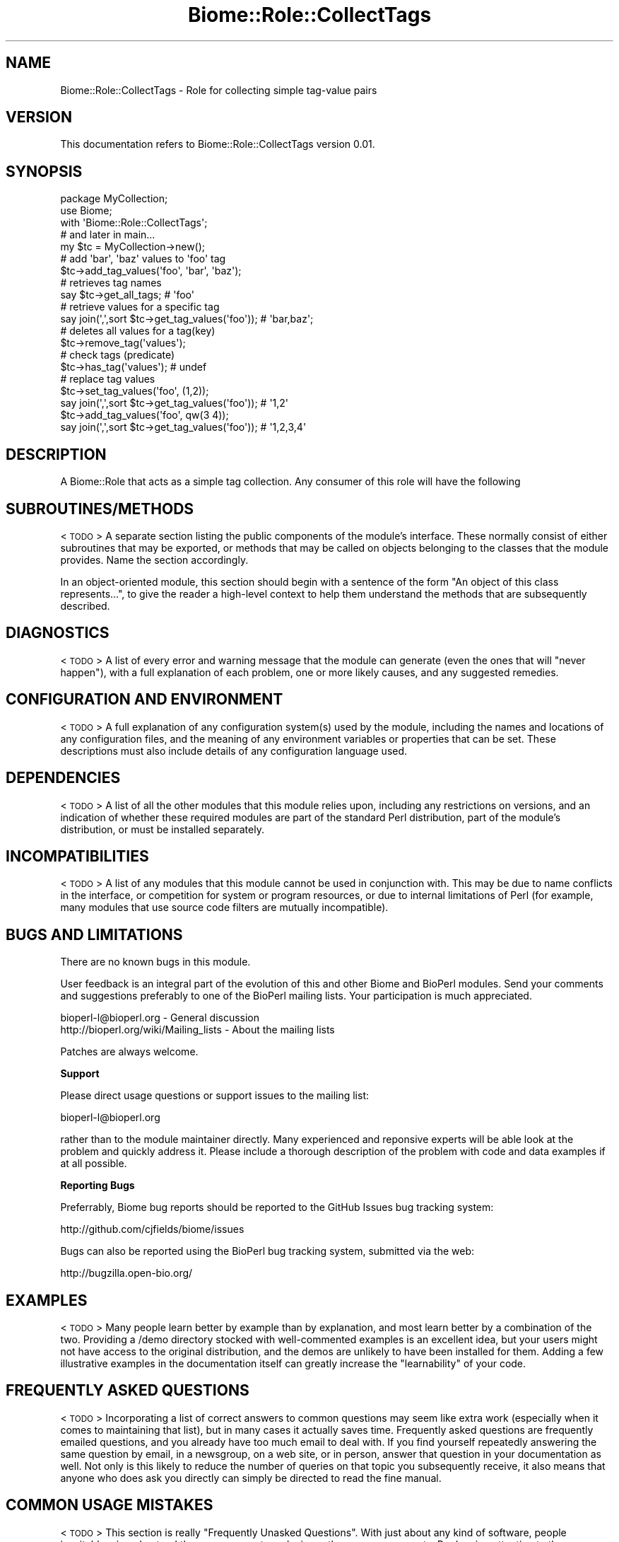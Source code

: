 .\" Automatically generated by Pod::Man 2.16 (Pod::Simple 3.05)
.\"
.\" Standard preamble:
.\" ========================================================================
.de Sh \" Subsection heading
.br
.if t .Sp
.ne 5
.PP
\fB\\$1\fR
.PP
..
.de Sp \" Vertical space (when we can't use .PP)
.if t .sp .5v
.if n .sp
..
.de Vb \" Begin verbatim text
.ft CW
.nf
.ne \\$1
..
.de Ve \" End verbatim text
.ft R
.fi
..
.\" Set up some character translations and predefined strings.  \*(-- will
.\" give an unbreakable dash, \*(PI will give pi, \*(L" will give a left
.\" double quote, and \*(R" will give a right double quote.  \*(C+ will
.\" give a nicer C++.  Capital omega is used to do unbreakable dashes and
.\" therefore won't be available.  \*(C` and \*(C' expand to `' in nroff,
.\" nothing in troff, for use with C<>.
.tr \(*W-
.ds C+ C\v'-.1v'\h'-1p'\s-2+\h'-1p'+\s0\v'.1v'\h'-1p'
.ie n \{\
.    ds -- \(*W-
.    ds PI pi
.    if (\n(.H=4u)&(1m=24u) .ds -- \(*W\h'-12u'\(*W\h'-12u'-\" diablo 10 pitch
.    if (\n(.H=4u)&(1m=20u) .ds -- \(*W\h'-12u'\(*W\h'-8u'-\"  diablo 12 pitch
.    ds L" ""
.    ds R" ""
.    ds C` ""
.    ds C' ""
'br\}
.el\{\
.    ds -- \|\(em\|
.    ds PI \(*p
.    ds L" ``
.    ds R" ''
'br\}
.\"
.\" Escape single quotes in literal strings from groff's Unicode transform.
.ie \n(.g .ds Aq \(aq
.el       .ds Aq '
.\"
.\" If the F register is turned on, we'll generate index entries on stderr for
.\" titles (.TH), headers (.SH), subsections (.Sh), items (.Ip), and index
.\" entries marked with X<> in POD.  Of course, you'll have to process the
.\" output yourself in some meaningful fashion.
.ie \nF \{\
.    de IX
.    tm Index:\\$1\t\\n%\t"\\$2"
..
.    nr % 0
.    rr F
.\}
.el \{\
.    de IX
..
.\}
.\"
.\" Accent mark definitions (@(#)ms.acc 1.5 88/02/08 SMI; from UCB 4.2).
.\" Fear.  Run.  Save yourself.  No user-serviceable parts.
.    \" fudge factors for nroff and troff
.if n \{\
.    ds #H 0
.    ds #V .8m
.    ds #F .3m
.    ds #[ \f1
.    ds #] \fP
.\}
.if t \{\
.    ds #H ((1u-(\\\\n(.fu%2u))*.13m)
.    ds #V .6m
.    ds #F 0
.    ds #[ \&
.    ds #] \&
.\}
.    \" simple accents for nroff and troff
.if n \{\
.    ds ' \&
.    ds ` \&
.    ds ^ \&
.    ds , \&
.    ds ~ ~
.    ds /
.\}
.if t \{\
.    ds ' \\k:\h'-(\\n(.wu*8/10-\*(#H)'\'\h"|\\n:u"
.    ds ` \\k:\h'-(\\n(.wu*8/10-\*(#H)'\`\h'|\\n:u'
.    ds ^ \\k:\h'-(\\n(.wu*10/11-\*(#H)'^\h'|\\n:u'
.    ds , \\k:\h'-(\\n(.wu*8/10)',\h'|\\n:u'
.    ds ~ \\k:\h'-(\\n(.wu-\*(#H-.1m)'~\h'|\\n:u'
.    ds / \\k:\h'-(\\n(.wu*8/10-\*(#H)'\z\(sl\h'|\\n:u'
.\}
.    \" troff and (daisy-wheel) nroff accents
.ds : \\k:\h'-(\\n(.wu*8/10-\*(#H+.1m+\*(#F)'\v'-\*(#V'\z.\h'.2m+\*(#F'.\h'|\\n:u'\v'\*(#V'
.ds 8 \h'\*(#H'\(*b\h'-\*(#H'
.ds o \\k:\h'-(\\n(.wu+\w'\(de'u-\*(#H)/2u'\v'-.3n'\*(#[\z\(de\v'.3n'\h'|\\n:u'\*(#]
.ds d- \h'\*(#H'\(pd\h'-\w'~'u'\v'-.25m'\f2\(hy\fP\v'.25m'\h'-\*(#H'
.ds D- D\\k:\h'-\w'D'u'\v'-.11m'\z\(hy\v'.11m'\h'|\\n:u'
.ds th \*(#[\v'.3m'\s+1I\s-1\v'-.3m'\h'-(\w'I'u*2/3)'\s-1o\s+1\*(#]
.ds Th \*(#[\s+2I\s-2\h'-\w'I'u*3/5'\v'-.3m'o\v'.3m'\*(#]
.ds ae a\h'-(\w'a'u*4/10)'e
.ds Ae A\h'-(\w'A'u*4/10)'E
.    \" corrections for vroff
.if v .ds ~ \\k:\h'-(\\n(.wu*9/10-\*(#H)'\s-2\u~\d\s+2\h'|\\n:u'
.if v .ds ^ \\k:\h'-(\\n(.wu*10/11-\*(#H)'\v'-.4m'^\v'.4m'\h'|\\n:u'
.    \" for low resolution devices (crt and lpr)
.if \n(.H>23 .if \n(.V>19 \
\{\
.    ds : e
.    ds 8 ss
.    ds o a
.    ds d- d\h'-1'\(ga
.    ds D- D\h'-1'\(hy
.    ds th \o'bp'
.    ds Th \o'LP'
.    ds ae ae
.    ds Ae AE
.\}
.rm #[ #] #H #V #F C
.\" ========================================================================
.\"
.IX Title "Biome::Role::CollectTags 3"
.TH Biome::Role::CollectTags 3 "2009-08-22" "perl v5.10.0" "User Contributed Perl Documentation"
.\" For nroff, turn off justification.  Always turn off hyphenation; it makes
.\" way too many mistakes in technical documents.
.if n .ad l
.nh
.SH "NAME"
Biome::Role::CollectTags \- Role for collecting simple tag\-value pairs
.SH "VERSION"
.IX Header "VERSION"
This documentation refers to Biome::Role::CollectTags version 0.01.
.SH "SYNOPSIS"
.IX Header "SYNOPSIS"
.Vb 3
\&    package MyCollection;
\&    use Biome;
\&    with \*(AqBiome::Role::CollectTags\*(Aq;
\&    
\&    # and later in main...
\&    
\&    my $tc = MyCollection\->new();
\&    
\&    # add \*(Aqbar\*(Aq, \*(Aqbaz\*(Aq values to \*(Aqfoo\*(Aq tag
\&    $tc\->add_tag_values(\*(Aqfoo\*(Aq, \*(Aqbar\*(Aq, \*(Aqbaz\*(Aq);
\&    
\&    # retrieves tag names
\&    say $tc\->get_all_tags;                         # \*(Aqfoo\*(Aq
\&    
\&    # retrieve values for a specific tag
\&    say join(\*(Aq,\*(Aq,sort $tc\->get_tag_values(\*(Aqfoo\*(Aq)); # \*(Aqbar,baz\*(Aq;
\&    
\&    
\&    # deletes all values for a tag(key)
\&    $tc\->remove_tag(\*(Aqvalues\*(Aq);
\&    # check tags (predicate)
\&    $tc\->has_tag(\*(Aqvalues\*(Aq);     # undef
\&    
\&    # replace tag values
\&    $tc\->set_tag_values(\*(Aqfoo\*(Aq, (1,2));
\&    say join(\*(Aq,\*(Aq,sort $tc\->get_tag_values(\*(Aqfoo\*(Aq)); # \*(Aq1,2\*(Aq
\&
\&    $tc\->add_tag_values(\*(Aqfoo\*(Aq, qw(3 4));
\&    say join(\*(Aq,\*(Aq,sort $tc\->get_tag_values(\*(Aqfoo\*(Aq)); # \*(Aq1,2,3,4\*(Aq
.Ve
.SH "DESCRIPTION"
.IX Header "DESCRIPTION"
A Biome::Role that acts as a simple tag collection.  Any consumer of this
role will have the following
.SH "SUBROUTINES/METHODS"
.IX Header "SUBROUTINES/METHODS"
<\s-1TODO\s0>
A separate section listing the public components of the module's interface.
These normally consist of either subroutines that may be exported, or methods
that may be called on objects belonging to the classes that the module provides.
Name the section accordingly.
.PP
In an object-oriented module, this section should begin with a sentence of the
form \*(L"An object of this class represents...\*(R", to give the reader a high-level
context to help them understand the methods that are subsequently described.
.SH "DIAGNOSTICS"
.IX Header "DIAGNOSTICS"
<\s-1TODO\s0>
A list of every error and warning message that the module can generate
(even the ones that will \*(L"never happen\*(R"), with a full explanation of each
problem, one or more likely causes, and any suggested remedies.
.SH "CONFIGURATION AND ENVIRONMENT"
.IX Header "CONFIGURATION AND ENVIRONMENT"
<\s-1TODO\s0>
A full explanation of any configuration system(s) used by the module,
including the names and locations of any configuration files, and the
meaning of any environment variables or properties that can be set. These
descriptions must also include details of any configuration language used.
.SH "DEPENDENCIES"
.IX Header "DEPENDENCIES"
<\s-1TODO\s0>
A list of all the other modules that this module relies upon, including any
restrictions on versions, and an indication of whether these required modules are
part of the standard Perl distribution, part of the module's distribution,
or must be installed separately.
.SH "INCOMPATIBILITIES"
.IX Header "INCOMPATIBILITIES"
<\s-1TODO\s0>
A list of any modules that this module cannot be used in conjunction with.
This may be due to name conflicts in the interface, or competition for
system or program resources, or due to internal limitations of Perl
(for example, many modules that use source code filters are mutually
incompatible).
.SH "BUGS AND LIMITATIONS"
.IX Header "BUGS AND LIMITATIONS"
There are no known bugs in this module.
.PP
User feedback is an integral part of the evolution of this and other Biome and
BioPerl modules. Send your comments and suggestions preferably to one of the
BioPerl mailing lists. Your participation is much appreciated.
.PP
.Vb 2
\&  bioperl\-l@bioperl.org                  \- General discussion
\&  http://bioperl.org/wiki/Mailing_lists  \- About the mailing lists
.Ve
.PP
Patches are always welcome.
.Sh "Support"
.IX Subsection "Support"
Please direct usage questions or support issues to the mailing list:
.PP
bioperl\-l@bioperl.org
.PP
rather than to the module maintainer directly. Many experienced and reponsive
experts will be able look at the problem and quickly address it. Please include
a thorough description of the problem with code and data examples if at all
possible.
.Sh "Reporting Bugs"
.IX Subsection "Reporting Bugs"
Preferrably, Biome bug reports should be reported to the GitHub Issues bug
tracking system:
.PP
.Vb 1
\&  http://github.com/cjfields/biome/issues
.Ve
.PP
Bugs can also be reported using the BioPerl bug tracking system, submitted via
the web:
.PP
.Vb 1
\&  http://bugzilla.open\-bio.org/
.Ve
.SH "EXAMPLES"
.IX Header "EXAMPLES"
<\s-1TODO\s0>
Many people learn better by example than by explanation, and most learn better
by a combination of the two. Providing a /demo directory stocked with
well-commented examples is an excellent idea, but your users might not have
access to the original distribution, and the demos are unlikely to have been
installed for them. Adding a few illustrative examples in the documentation
itself can greatly increase the \*(L"learnability\*(R" of your code.
.SH "FREQUENTLY ASKED QUESTIONS"
.IX Header "FREQUENTLY ASKED QUESTIONS"
<\s-1TODO\s0>
Incorporating a list of correct answers to common questions may seem like extra
work (especially when it comes to maintaining that list), but in many cases it
actually saves time. Frequently asked questions are frequently emailed
questions, and you already have too much email to deal with. If you find
yourself repeatedly answering the same question by email, in a newsgroup, on a
web site, or in person, answer that question in your documentation as well. Not
only is this likely to reduce the number of queries on that topic you
subsequently receive, it also means that anyone who does ask you directly can
simply be directed to read the fine manual.
.SH "COMMON USAGE MISTAKES"
.IX Header "COMMON USAGE MISTAKES"
<\s-1TODO\s0>
This section is really \*(L"Frequently Unasked Questions\*(R". With just about any kind
of software, people inevitably misunderstand the same concepts and misuse the
same components. By drawing attention to these common errors, explaining the
misconceptions involved, and pointing out the correct alternatives, you can once
again pre-empt a large amount of unproductive correspondence. Perl itself
provides documentation of this kind, in the form of the perltrap manpage.
.SH "SEE ALSO"
.IX Header "SEE ALSO"
<\s-1TODO\s0>
Often there will be other modules and applications that are possible
alternatives to using your software. Or other documentation that would be of use
to the users of your software. Or a journal article or book that explains the
ideas on which the software is based. Listing those in a \*(L"See Also\*(R" section
allows people to understand your software better and to find the best solution
for their problem themselves, without asking you directly.
.PP
By now you have no doubt detected the ulterior motive for providing more
extensive user manuals and written advice. User documentation is all about not
having to actually talk to users.
.SH "(DISCLAIMER OF) WARRANTY"
.IX Header "(DISCLAIMER OF) WARRANTY"
<\s-1TODO\s0>
This program is distributed in the hope that it will be useful,
but \s-1WITHOUT\s0 \s-1ANY\s0 \s-1WARRANTY\s0; without even the implied warranty of
\&\s-1MERCHANTABILITY\s0 or \s-1FITNESS\s0 \s-1FOR\s0 A \s-1PARTICULAR\s0 \s-1PURPOSE\s0.
.SH "ACKNOWLEDGEMENTS"
.IX Header "ACKNOWLEDGEMENTS"
<\s-1TODO\s0>
Acknowledging any help you received in developing and improving your software is
plain good manners. But expressing your appreciation isn't only courteous; it's
also enlightened self-interest. Inevitably people will send you bug reports for
your software. But what you'd much prefer them to send you are bug reports
accompanied by working bug fixes. Publicly thanking those who have already done
that in the past is a great way to remind people that patches are always
welcome.
.SH "AUTHOR"
.IX Header "AUTHOR"
Chris Fields  (cjfields at bioperl dot org)
.SH "LICENCE AND COPYRIGHT"
.IX Header "LICENCE AND COPYRIGHT"
Copyright (c) 2009 Chris Fields (cjfields at bioperl dot org). All rights reserved.
.PP
followed by whatever licence you wish to release it under.
For Perl code that is often just:
.PP
This module is free software; you can redistribute it and/or
modify it under the same terms as Perl itself. See perlartistic.
